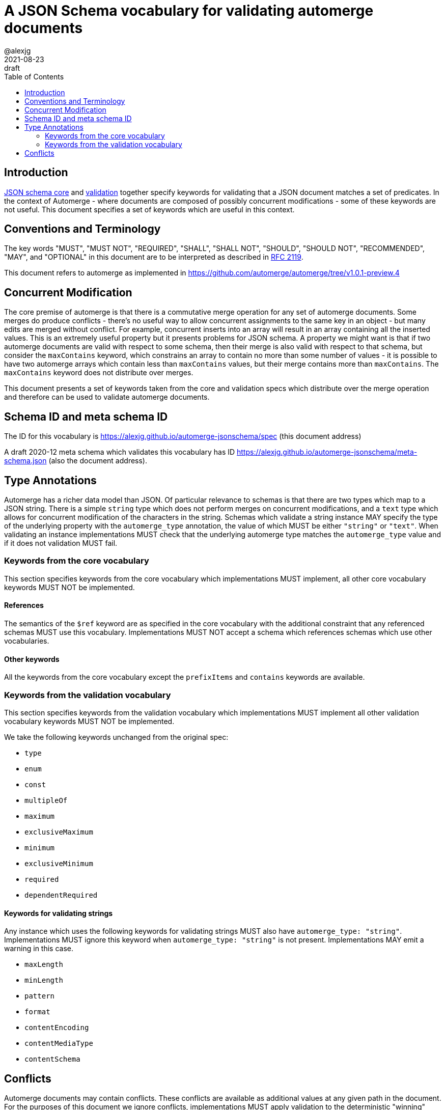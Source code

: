 = A JSON Schema vocabulary for validating automerge documents
:author: @alexjg
:revdate: 2021-08-23
:revremark: draft
:toc:
:source-highlighter: highlight.js

== Introduction

http://json-schema.org/draft/2020-12/json-schema-core.html[JSON schema core]
and http://json-schema.org/draft/2020-12/json-schema-validation.html[validation]
together specify keywords for validating that a JSON document matches a set of 
predicates. In the context of Automerge - where documents are composed of possibly
concurrent modifications - some of these keywords are not useful. This document
specifies a set of keywords which are useful in this context.

== Conventions and Terminology

The key words "MUST", "MUST NOT", "REQUIRED", "SHALL", "SHALL NOT", "SHOULD",
"SHOULD NOT", "RECOMMENDED", "MAY", and "OPTIONAL" in this document are to be
interpreted as described in
http://json-schema.org/draft/2020-12/json-schema-validation.html#RFC2119[RFC 2119].

This document refers to automerge as implemented in
https://github.com/automerge/automerge/tree/v1.0.1-preview.4


== Concurrent Modification

The core premise of automerge is that there is a commutative merge operation
for any set of automerge documents. Some merges do produce conflicts - there's
no useful way to allow concurrent assignments to the same key in an object -
but many edits are merged without conflict. For example, concurrent inserts
into an array will result in an array containing all the inserted values. This
is an extremely useful property but it presents problems for JSON schema. A
property we might want is that if two automerge documents are valid with
respect to some schema, then their merge is also valid with respect to that
schema, but consider the `maxContains` keyword, which constrains an array to
contain no more than some number of values - it is possible to have two
automerge arrays which contain less than `maxContains` values, but their merge
contains more than `maxContains`. The `maxContains` keyword does not distribute
over merges.

This document presents a set of keywords taken from the core and validation
specs which distribute over the merge operation and therefore can be used to
validate automerge documents.

== Schema ID and meta schema ID

The ID for this vocabulary is https://alexjg.github.io/automerge-jsonschema/spec
(this document address)

A draft 2020-12 meta schema which validates this vocabulary has ID
https://alexjg.github.io/automerge-jsonschema/meta-schema.json (also the document
address).

== Type Annotations

Automerge has a richer data model than JSON. Of particular relevance to schemas
is that there are two types which map to a JSON string. There is a simple
`string` type which does not perform merges on concurrent modifications, and a
`text` type which allows for concurrent modification of the characters in the 
string. Schemas which validate a string instance MAY specify the type of the 
underlying property with the `automerge_type` annotation, the value of which
MUST be either `"string"` or `"text"`. When validating an instance
implementations MUST check that the underlying automerge type matches the
`automerge_type` value and if it does not validation MUST fail.

=== Keywords from the core vocabulary

This section specifies keywords from the core vocabulary which implementations
MUST implement, all other core vocabulary keywords MUST NOT be implemented.

==== References 

The semantics of the `$ref` keyword are as specified in the core vocabulary
with the additional constraint that any referenced schemas MUST use this
vocabulary. Implementations MUST NOT accept a schema which references schemas
which use other vocabularies.

==== Other keywords

All the keywords from the core vocabulary except the `prefixItems` and `contains`
keywords are available.

=== Keywords from the validation vocabulary

This section specifies keywords from the validation vocabulary which implementations
MUST implement all other validation vocabulary keywords MUST NOT be implemented.

We take the following keywords unchanged from the original spec:

- `type`
- `enum`
- `const`
- `multipleOf`
- `maximum`
- `exclusiveMaximum`
- `minimum`
- `exclusiveMinimum`
- `required`
- `dependentRequired`
 

==== Keywords for validating strings

Any instance which uses the following keywords for validating strings MUST also
have `automerge_type: "string"`. Implementations MUST ignore this keyword when
`automerge_type: "string"` is not present. Implementations MAY emit a 
warning in this case.

- `maxLength`
- `minLength`
- `pattern`
- `format`
- `contentEncoding`
- `contentMediaType`
- `contentSchema`


== Conflicts

Automerge documents may contain conflicts. These conflicts are available as 
additional values at any given path in the document. For the purposes of this
document we ignore conflicts, implementations MUST apply validation to the
deterministic "winning" value (i.e the value with the lowest OpID) at any given
path. Implementations MUST NOT apply validation to conflicting values.
